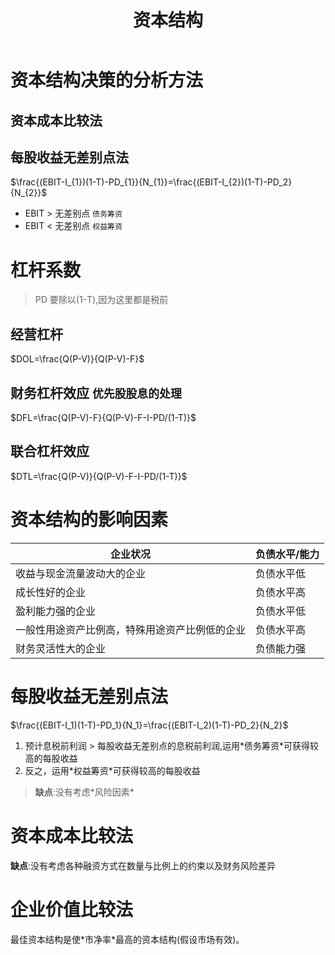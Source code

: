 :PROPERTIES:
:ID:       6316ba64-40aa-4159-a160-fb01a7b44691
:END:
#+title: 资本结构
#+startup: latexpreview
* 资本结构决策的分析方法
** 资本成本比较法
** 每股收益无差别点法
$\frac{(EBIT-I_{1})(1-T)-PD_{1}}{N_{1}}=\frac{(EBIT-I_{2})(1-T)-PD_2}{N_{2}}$
 * EBIT > 无差别点  =债务筹资=
 * EBIT < 无差别点  =权益筹资=
* 杠杆系数
#+begin_quote
PD 要除以(1-T),因为这里都是税前
#+end_quote
** 经营杠杆
$DOL=\frac{Q(P-V)}{Q(P-V)-F}$
** 财务杠杆效应 =优先股股息的处理=
$DFL=\frac{Q(P-V)-F}{Q(P-V)-F-I-PD/(1-T)}$
** 联合杠杆效应
$DTL=\frac{Q(P-V)}{Q(P-V)-F-I-PD/(1-T)}$
* 资本结构的影响因素
| 企业状况                                       | 负债水平/能力 |
|------------------------------------------------+---------------|
| 收益与现金流量波动大的企业                     | 负债水平低    |
| 成长性好的企业                                 | 负债水平高    |
| 盈利能力强的企业                               | 负债水平低    |
| 一般性用途资产比例高，特殊用途资产比例低的企业 | 负债水平高    |
| 财务灵活性大的企业                             | 负债能力强    |
* 每股收益无差别点法
$\frac{(EBIT-I_1)(1-T)-PD_1}{N_1}=\frac{(EBIT-I_2)(1-T)-PD_2}{N_2}$
1. 预计息税前利润 > 每股收益无差别点的息税前利润,运用*债务筹资*可获得较高的每股收益
2. 反之，运用*权益筹资*可获得较高的每股收益
#+begin_quote
*缺点*:没有考虑*风险因素*
#+end_quote
* 资本成本比较法
*缺点*:没有考虑各种融资方式在数量与比例上的约束以及财务风险差异
* 企业价值比较法
最佳资本结构是使*市净率*最高的资本结构(假设市场有效)。

